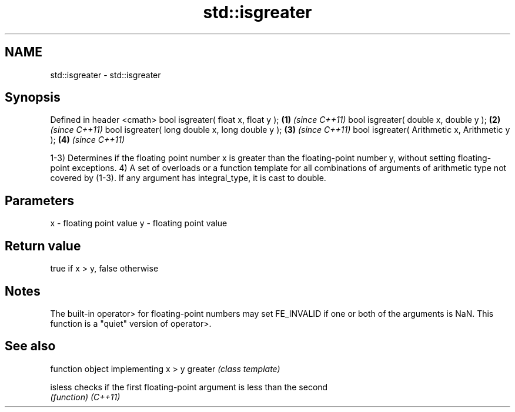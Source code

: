 .TH std::isgreater 3 "2020.03.24" "http://cppreference.com" "C++ Standard Libary"
.SH NAME
std::isgreater \- std::isgreater

.SH Synopsis

Defined in header <cmath>
bool isgreater( float x, float y );             \fB(1)\fP \fI(since C++11)\fP
bool isgreater( double x, double y );           \fB(2)\fP \fI(since C++11)\fP
bool isgreater( long double x, long double y ); \fB(3)\fP \fI(since C++11)\fP
bool isgreater( Arithmetic x, Arithmetic y );   \fB(4)\fP \fI(since C++11)\fP

1-3) Determines if the floating point number x is greater than the floating-point number y, without setting floating-point exceptions.
4) A set of overloads or a function template for all combinations of arguments of arithmetic type not covered by (1-3). If any argument has integral_type, it is cast to double.

.SH Parameters


x - floating point value
y - floating point value


.SH Return value

true if x > y, false otherwise

.SH Notes

The built-in operator> for floating-point numbers may set FE_INVALID if one or both of the arguments is NaN. This function is a "quiet" version of operator>.

.SH See also


        function object implementing x > y
greater \fI(class template)\fP

isless  checks if the first floating-point argument is less than the second
        \fI(function)\fP
\fI(C++11)\fP




